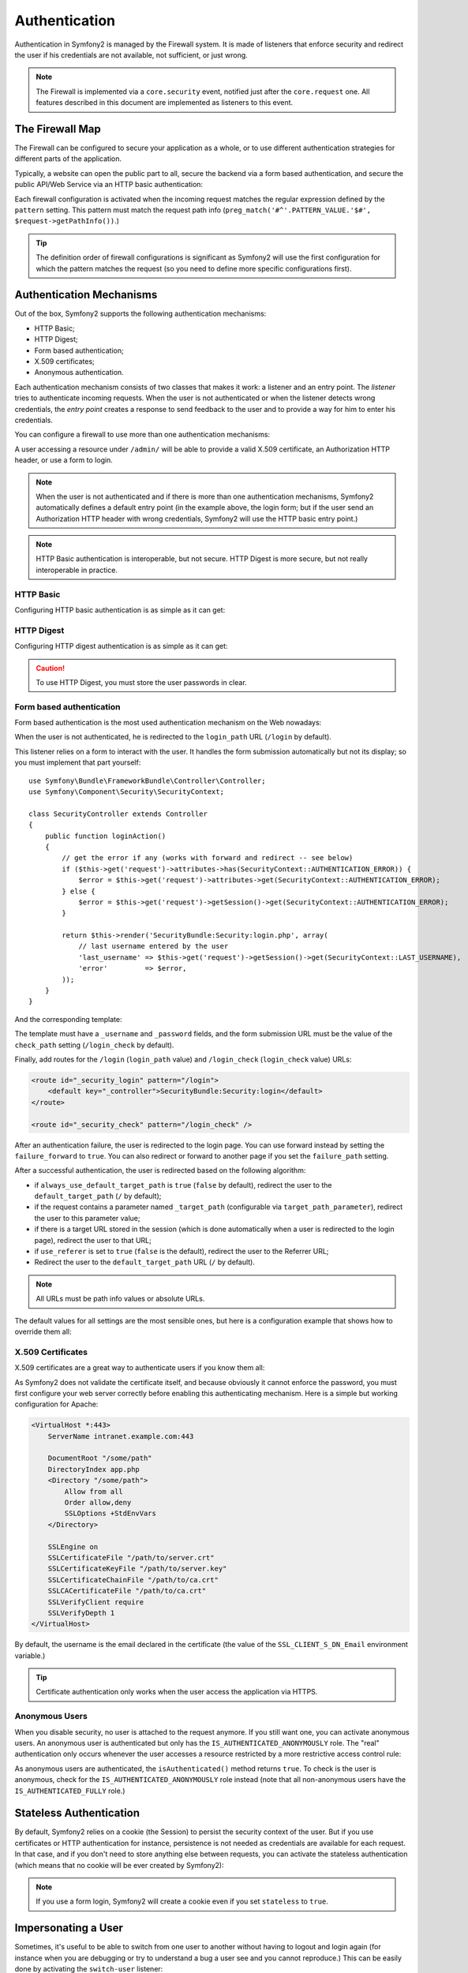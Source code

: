 .. index::
   single: Security; Authentication

Authentication
==============

Authentication in Symfony2 is managed by the Firewall system. It is made of
listeners that enforce security and redirect the user if his credentials are
not available, not sufficient, or just wrong.

.. note::

    The Firewall is implemented via a ``core.security`` event, notified just
    after the ``core.request`` one. All features described in this document
    are implemented as listeners to this event.

.. index::
   single: Security; Firewall
  pair: Security; Configuration

The Firewall Map
----------------

The Firewall can be configured to secure your application as a whole, or to
use different authentication strategies for different parts of the application.

Typically, a website can open the public part to all, secure the backend via a
form based authentication, and secure the public API/Web Service via an HTTP
basic authentication:

.. configuration-block::

    .. code-block:: yaml

        # app/config/security.yml
        security.config:
            firewalls:
                backend:
                    pattern:    /admin/.*
                    form-login: true
                    logout:     true
                api:
                    pattern:    /api/.*
                    http_basic: true
                    stateless:  true
                public:
                    pattern:    /.*
                    security:   false

    .. code-block:: xml

        <!-- app/config/security.xml -->
        <config>
            <firewall pattern="/admin/.*">
                <form-login />
                <logout />
            </firewall>
            <firewall pattern="/api/.*" stateless="true">
                <http-basic />
            </firewall>
            <firewall pattern="/.*" security="false" />
        </config>

    .. code-block:: php

        // app/config/security.php
        $container->loadFromExtension('security', 'config', array(
            'firewalls' => array(
                'backend' => array('pattern' => '/admin/.*', 'http_basic' => true, 'logout' => true),
                'api'     => array('pattern' => '/api/.*', 'http_basic' => true, 'stateless' => true),
                'public'  => array('pattern' => '/.*', 'security' => false),
            ),
        ));

Each firewall configuration is activated when the incoming request matches the
regular expression defined by the ``pattern`` setting. This pattern must match
the request path info (``preg_match('#^'.PATTERN_VALUE.'$#',
$request->getPathInfo())``.)

.. tip::

    The definition order of firewall configurations is significant as Symfony2
    will use the first configuration for which the pattern matches the request
    (so you need to define more specific configurations first).

.. index::
   pair: Security; Configuration

Authentication Mechanisms
-------------------------

Out of the box, Symfony2 supports the following authentication mechanisms:

* HTTP Basic;
* HTTP Digest;
* Form based authentication;
* X.509 certificates;
* Anonymous authentication.

Each authentication mechanism consists of two classes that makes it work: a
listener and an entry point. The *listener* tries to authenticate incoming
requests. When the user is not authenticated or when the listener detects
wrong credentials, the *entry point* creates a response to send feedback to
the user and to provide a way for him to enter his credentials.

You can configure a firewall to use more than one authentication mechanisms:

.. configuration-block::

    .. code-block:: yaml

        # app/config/security.yml
        security.config:
            firewalls:
                backend:
                    pattern:    /admin/.*
                    x509:       true
                    http_basic: true
                    form_login: true
                    logout:     true

    .. code-block:: xml

        <!-- app/config/security.xml -->
        <config>
            <firewall pattern="/admin/.*">
                <x509 />
                <http-basic />
                <form-login />
                <logout />
            </firewall>
        </config>

    .. code-block:: php

        // app/config/security.php
        $container->loadFromExtension('security', 'config', array(
            'firewalls' => array(
                'backend' => array(
                    'pattern'    => '/admin/.*',
                    'x509'       => true,
                    'http_basic' => true,
                    'form_login' => true,
                    'logout'     => true,
                ),
            ),
        ));

A user accessing a resource under ``/admin/`` will be able to provide a valid
X.509 certificate, an Authorization HTTP header, or use a form to login.

.. note::

    When the user is not authenticated and if there is more than one
    authentication mechanisms, Symfony2 automatically defines a default entry
    point (in the example above, the login form; but if the user send an
    Authorization HTTP header with wrong credentials, Symfony2 will use the
    HTTP basic entry point.)

.. note::

    HTTP Basic authentication is interoperable, but not secure. HTTP Digest is
    more secure, but not really interoperable in practice.

.. index::
   single: Security; HTTP Basic

HTTP Basic
~~~~~~~~~~

Configuring HTTP basic authentication is as simple as it can get:

.. configuration-block::

    .. code-block:: yaml

        # app/config/security.yml
        security.config:
            firewalls:
                main:
                    http_basic: true

    .. code-block:: xml

        <!-- app/config/security.xml -->
        <config>
            <firewall>
                <http-basic />
            </firewall>
        </config>

    .. code-block:: php

        // app/config/security.php
        $container->loadFromExtension('security', 'config', array(
            'firewalls' => array(
                'main' => array('http_basic' => true),
            ),
        ));

.. index::
   single: Security; HTTP Digest

HTTP Digest
~~~~~~~~~~~

Configuring HTTP digest authentication is as simple as it can get:

.. configuration-block::

    .. code-block:: yaml

        # app/config/security.yml
        security.config:
            firewalls:
                main:
                    http_digest: true

    .. code-block:: xml

        <!-- app/config/security.xml -->
        <config>
            <firewall>
                <http-digest />
            </firewall>
        </config>

    .. code-block:: php

        // app/config/security.php
        $container->loadFromExtension('security', 'config', array(
            'firewalls' => array(
                'main' => array('http_digest' => true),
            ),
        ));

.. caution::

    To use HTTP Digest, you must store the user passwords in clear.

.. index::
   single: Security; Form based

Form based authentication
~~~~~~~~~~~~~~~~~~~~~~~~~

Form based authentication is the most used authentication mechanism on the Web
nowadays:

.. configuration-block::

    .. code-block:: yaml

        # app/config/security.yml
        security.config:
            firewalls:
                main:
                    form_login: true

    .. code-block:: xml

        <!-- app/config/security.xml -->
        <config>
            <firewall>
                <form-login />
            </firewall>
        </config>

    .. code-block:: php

        // app/config/security.php
        $container->loadFromExtension('security', 'config', array(
            'firewalls' => array(
                'main' => array('form_login' => true),
            ),
        ));

When the user is not authenticated, he is redirected to the ``login_path`` URL
(``/login`` by default).

This listener relies on a form to interact with the user. It handles the form
submission automatically but not its display; so you must implement that part
yourself::

    use Symfony\Bundle\FrameworkBundle\Controller\Controller;
    use Symfony\Component\Security\SecurityContext;

    class SecurityController extends Controller
    {
        public function loginAction()
        {
            // get the error if any (works with forward and redirect -- see below)
            if ($this->get('request')->attributes->has(SecurityContext::AUTHENTICATION_ERROR)) {
                $error = $this->get('request')->attributes->get(SecurityContext::AUTHENTICATION_ERROR);
            } else {
                $error = $this->get('request')->getSession()->get(SecurityContext::AUTHENTICATION_ERROR);
            }

            return $this->render('SecurityBundle:Security:login.php', array(
                // last username entered by the user
                'last_username' => $this->get('request')->getSession()->get(SecurityContext::LAST_USERNAME),
                'error'         => $error,
            ));
        }
    }

And the corresponding template:

.. configuration-block::

    .. code-block:: html+php

        <?php if ($error): ?>
            <div><?php echo $error ?></div>
        <?php endif; ?>

        <form action="<?php echo $view['router']->generate('_security_check') ?>" method="post">
            <label for="username">Username:</label>
            <input type="text" id="username" name="_username" value="<?php echo $last_username ?>" />

            <label for="password">Password:</label>
            <input type="password" id="password" name="_password" />

            <input type="submit" name="login" />
        </form>

    .. code-block:: jinja

        {% if error %}
            <div>{{ error }}</div>
        {% endif %}

        <form action="{% path "_security_check" %}" method="post">
            <label for="username">Username:</label>
            <input type="text" id="username" name="_username" value="{{ last_username }}" />

            <label for="password">Password:</label>
            <input type="password" id="password" name="_password" />

            <input type="submit" name="login" />
        </form>

The template must have a ``_username`` and ``_password`` fields, and the form
submission URL must be the value of the ``check_path`` setting
(``/login_check`` by default).

Finally, add routes for the ``/login`` (``login_path`` value) and
``/login_check`` (``login_check`` value) URLs:

.. code-block:: xml

    <route id="_security_login" pattern="/login">
        <default key="_controller">SecurityBundle:Security:login</default>
    </route>

    <route id="_security_check" pattern="/login_check" />

After an authentication failure, the user is redirected to the login page. You
can use forward instead by setting the ``failure_forward`` to ``true``. You
can also redirect or forward to another page if you set the ``failure_path``
setting.

After a successful authentication, the user is redirected based on the
following algorithm:

* if ``always_use_default_target_path`` is ``true`` (``false`` by default),
  redirect the user to the ``default_target_path`` (``/`` by default);

* if the request contains a parameter named ``_target_path`` (configurable via
  ``target_path_parameter``), redirect the user to this parameter value;

* if there is a target URL stored in the session (which is done automatically
  when a user is redirected to the login page), redirect the user to that URL;

* if ``use_referer`` is set to ``true`` (``false`` is the default), redirect
  the user to the Referrer URL;

* Redirect the user to the ``default_target_path`` URL (``/`` by default).

.. note::

    All URLs must be path info values or absolute URLs.

The default values for all settings are the most sensible ones, but here is a
configuration example that shows how to override them all:

.. configuration-block::

    .. code-block:: yaml

        # app/config/security.yml
        security.config:
            firewalls:
                main:
                    form_login:
                        check_path:                     /login_check
                        login_path:                     /login
                        failure_path:                   null
                        always_use_default_target_path: false
                        default_target_path:            /
                        target_path_parameter:          _target_path
                        use_referer:                    false

    .. code-block:: xml

        <!-- app/config/security.xml -->
        <config>
            <firewall>
                <form-login
                    check_path="/login_check"
                    login_path="/login"
                    failure_path="null"
                    always_use_default_target_path="false"
                    default_target_path="/"
                    target_path_parameter="_target_path"
                    use_referer="false"
                />
            </firewall>
        </config>

    .. code-block:: php

        // app/config/security.php
        $container->loadFromExtension('security', 'config', array(
            'firewalls' => array(
                'main' => array('form_login' => array(
                    'check_path'                     => '/login_check',
                    'login_path'                     => '/login',
                    'failure_path'                   => null,
                    'always_use_default_target_path' => false,
                    'default_target_path'            => '/',
                    'target_path_parameter'          => _target_path,
                    'use_referer'                    => false,
                )),
            ),
        ));

.. index::
   single: Security; X.509 certificates

X.509 Certificates
~~~~~~~~~~~~~~~~~~

X.509 certificates are a great way to authenticate users if you know them all:

.. configuration-block::

    .. code-block:: yaml

        # app/config/security.yml
        security.config:
            firewalls:
                main:
                    x509: true

    .. code-block:: xml

        <!-- app/config/security.xml -->
        <config>
            <firewall>
                <x509 />
            </firewall>
        </config>

    .. code-block:: php

        // app/config/security.php
        $container->loadFromExtension('security', 'config', array(
            'firewalls' => array(
                'main' => array('x509' => true),
            ),
        ));

As Symfony2 does not validate the certificate itself, and because obviously it
cannot enforce the password, you must first configure your web server
correctly before enabling this authenticating mechanism. Here is a simple but
working configuration for Apache:

.. code-block:: xml

    <VirtualHost *:443>
        ServerName intranet.example.com:443

        DocumentRoot "/some/path"
        DirectoryIndex app.php
        <Directory "/some/path">
            Allow from all
            Order allow,deny
            SSLOptions +StdEnvVars
        </Directory>

        SSLEngine on
        SSLCertificateFile "/path/to/server.crt"
        SSLCertificateKeyFile "/path/to/server.key"
        SSLCertificateChainFile "/path/to/ca.crt"
        SSLCACertificateFile "/path/to/ca.crt"
        SSLVerifyClient require
        SSLVerifyDepth 1
    </VirtualHost>

By default, the username is the email declared in the certificate (the value
of the ``SSL_CLIENT_S_DN_Email`` environment variable.)

.. tip::

    Certificate authentication only works when the user access the application
    via HTTPS.

.. index::
   single: Security; Anonymous Users

Anonymous Users
~~~~~~~~~~~~~~~

When you disable security, no user is attached to the request anymore. If you
still want one, you can activate anonymous users. An anonymous user is
authenticated but only has the ``IS_AUTHENTICATED_ANONYMOUSLY`` role. The
"real" authentication only occurs whenever the user accesses a resource
restricted by a more restrictive access control rule:

.. configuration-block::

    .. code-block:: yaml

        # app/config/security.yml
        security.config:
            firewalls:
                main:
                    anonymous: true

    .. code-block:: xml

        <!-- app/config/security.xml -->
        <config>
            <firewall>
                <anonymous />
            </firewall>
        </config>

    .. code-block:: php

        // app/config/security.php
        $container->loadFromExtension('security', 'config', array(
            'firewalls' => array(
                'main' => array('anonymous' => true),
            ),
        ));

As anonymous users are authenticated, the ``isAuthenticated()`` method returns
``true``. To check is the user is anonymous, check for the
``IS_AUTHENTICATED_ANONYMOUSLY`` role instead (note that all non-anonymous
users have the ``IS_AUTHENTICATED_FULLY`` role.)

.. index::
   single: Security; Stateless Authentication

Stateless Authentication
------------------------

By default, Symfony2 relies on a cookie (the Session) to persist the security
context of the user. But if you use certificates or HTTP authentication for
instance, persistence is not needed as credentials are available for each
request. In that case, and if you don't need to store anything else between
requests, you can activate the stateless authentication (which means that no
cookie will be ever created by Symfony2):

.. configuration-block::

    .. code-block:: yaml

        # app/config/security.yml
        security.config:
            firewalls:
                main:
                    http_basic: true
                    stateless:  true

    .. code-block:: xml

        <!-- app/config/security.xml -->
        <config>
            <firewall stateless="true">
                <http-basic />
            </firewall>
        </config>

    .. code-block:: php

        // app/config/security.php
        $container->loadFromExtension('security', 'config', array(
            'firewalls' => array(
                'main' => array('http_basic' => true, 'stateless' => true),
            ),
        ));

.. note::

    If you use a form login, Symfony2 will create a cookie even if you set
    ``stateless`` to ``true``.

.. index::
   single: Security; Impersonating

Impersonating a User
--------------------

Sometimes, it's useful to be able to switch from one user to another without
having to logout and login again (for instance when you are debugging or try
to understand a bug a user see and you cannot reproduce.) This can be easily
done by activating the ``switch-user`` listener:

.. configuration-block::

    .. code-block:: yaml

        # app/config/security.yml
        security.config:
            firewalls:
                main:
                    http_basic:  true
                    switch_user: true

    .. code-block:: xml

        <!-- app/config/security.xml -->
        <config>
            <firewall>
                <http-basic />
                <switch-user />
            </firewall>
        </config>

    .. code-block:: php

        // app/config/security.php
        $container->loadFromExtension('security', 'config', array(
            'firewalls' => array(
                'main'=> array('http_basic' => true, 'switch_user' => true),
            ),
        ));

To switch to another user, just add a query string with the ``_switch_user``
parameter and the username as the value to the current URL:

    http://example.com/somewhere?_switch_user=thomas

To switch back to the original user, use the special ``_exit`` username:

    http://example.com/somewhere?_switch_user=_exit

Of course, this feature needs to be made available to a small group of users.
By default, access is restricted to users having the 'ROLE_ALLOWED_TO_SWITCH'
role. Change the default role with the ``role`` setting and for extra
security, also change the parameter name via the ``parameter`` setting:

.. configuration-block::

    .. code-block:: yaml

        # app/config/security.yml
        security.config:
            firewalls:
                main:
                    http_basic:  true
                    switch_user: { role: ROLE_ADMIN, parameter: _want_to_be_this_user }

    .. code-block:: xml

        <!-- app/config/security.xml -->
        <config>
            <firewall>
                <http-basic />
                <switch-user role="ROLE_ADMIN" parameter="_want_to_be_this_user" />
            </firewall>
        </config>

    .. code-block:: php

        // app/config/security.php
        $container->loadFromExtension('security', 'config', array(
            'firewalls' => array(
                'main'=> array(
                    'http_basic'  => true,
                    'switch_user' => array('role' => 'ROLE_ADMIN', 'parameter' => '_want_to_be_this_user'),
                ),
            ),
        ));

.. index::
   single: Security; Logout

Logout Users
------------

If you want to provide a way for your users to logout, activate the logout
listener:

.. configuration-block::

    .. code-block:: yaml

        # app/config/security.yml
        security.config:
            firewalls:
                main:
                    http_basic: true
                    logout:     true

    .. code-block:: xml

        <!-- app/config/security.xml -->
        <config>
            <firewall>
                <http-basic />
                <logout />
            </firewall>
        </config>

    .. code-block:: php

        // app/config/security.php
        $container->loadFromExtension('security', 'config', array(
            'firewalls' => array(
                'main'=> array('http_basic' => true, 'logout' => true),
            ),
        ));

By default, users are logged out when they access ``/logout`` path and they
are redirected to ``/``. This can be easily changed via the ``path`` and
``target`` settings:

.. configuration-block::

    .. code-block:: yaml

        # app/config/security.yml
        security.config:
            firewalls:
                main:
                    http_basic: true
                    logout:     { path: /signout, target: /signin }

    .. code-block:: xml

        <!-- app/config/security.xml -->
        <config>
            <firewall>
                <http-basic />
                <logout path="/signout" target="/signin" />
            </firewall>
        </config>

    .. code-block:: php

        // app/config/security.php
        $container->loadFromExtension('security', 'config', array(
            'firewalls' => array(
                'main'=> array(
                    'http_basic' => true,
                    'logout' => array('path' => '/signout', 'target' => '/signin')),
            ),
        ));

Authentication and User Providers
---------------------------------

By default, a firewall uses the first declared user provider for
authentication. But if you want to use different user providers for different
parts of your website, you can explicitly change the user provider for a
firewall, or just for an authentication mechanism:

.. configuration-block::

    .. code-block:: yaml

        # app/config/security.yml
        security.config:
            providers:
                default:
                    password_encoder: sha1
                    entity: { class: SecurityBundle:User, property: username }
                certificate:
                    users:
                        fabien@example.com: { roles: ROLE_USER }

            firewalls:
                backend:
                    pattern:    /admin/.*
                    x509:       { provider: certificate }
                    form-login: { provider: default }
                    logout:     true
                api:
                    provider:   default
                    pattern:    /api/.*
                    http_basic: true
                    stateless:  true

    .. code-block:: xml

        <!-- app/config/security.xml -->
        <config>
            <provider name="default">
                <password-encoder>sha1</password-encoder>
                <entity class="SecurityBundle:User" property="username" />
            </provider>

            <provider name="certificate">
                <user name="fabien@example.com" roles="ROLE_USER" />
            </provider>

            <firewall pattern="/admin/.*">
                <x509 provider="certificate" />
                <form-login provider="default" />
                <logout />
            </firewall>
            <firewall pattern="/api/.*" stateless="true" provider="default">
                <http-basic />
            </firewall>
        </config>

    .. code-block:: php

        // app/config/security.php
        $container->loadFromExtension('security', 'config', array(
            'providers' => array(
                'default' => array(
                    'password_encoder' => 'sha1',
                    'entity' => array('class' => 'SecurityBundle:User', 'property' => 'username'),
                ),
                'certificate' => array('users' => array(
                    'fabien@example.com' => array('roles' => 'ROLE_USER'),
                ),
            ),

            'firewalls' => array(
                'backend' => array(
                    'pattern' => '/admin/.*',
                    'x509' => array('provider' => 'certificate'),
                    'form-login' => array('provider' => 'default')
                    'logout' => true,
                ),
                'api' => array(
                    'provider' => 'default',
                    'pattern' => '/api/.*',
                    'http_basic' => true,
                    'stateless' => true,
                ),
            ),
        ));

In the above example, ``/admin/.*`` URLs accept users from the ``certificate``
user provider when using X.509 authenticating, and the ``default`` provider
when the user signs in with a form. The ``/api/.*`` URLs use the ``default``
provider for all authentication mechanisms.

.. note::

    The listeners do not use the user providers directly, but authenticating
    providers. They do the actual authentication, like checking the password,
    and they can use a user provider for that (this is not the case for the
    anonymous authentication provider for instance).
